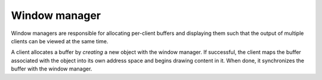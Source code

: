 ==============
Window manager
==============

Window managers are responsible for allocating per-client buffers and
displaying them such that the output of multiple clients can be viewed at the
same time.

A client allocates a buffer by *creating* a new object with the window manager.
If successful, the client maps the buffer associated with the object into its
own address space and begins drawing content in it. When done, it synchronizes
the buffer with the window manager.
